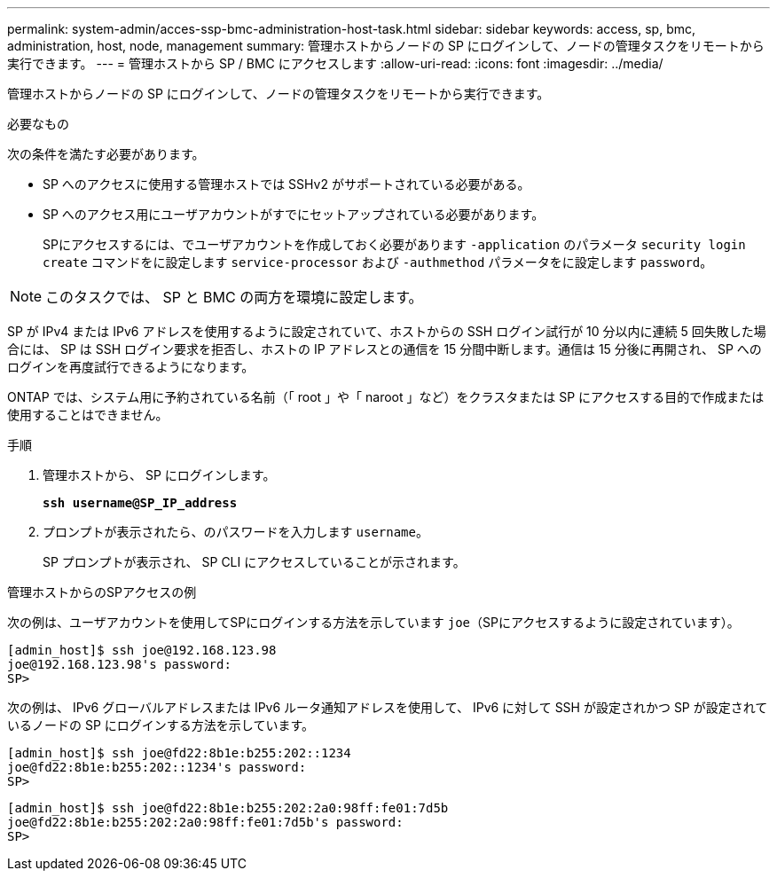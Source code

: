 ---
permalink: system-admin/acces-ssp-bmc-administration-host-task.html 
sidebar: sidebar 
keywords: access, sp, bmc, administration, host, node, management 
summary: 管理ホストからノードの SP にログインして、ノードの管理タスクをリモートから実行できます。 
---
= 管理ホストから SP / BMC にアクセスします
:allow-uri-read: 
:icons: font
:imagesdir: ../media/


[role="lead"]
管理ホストからノードの SP にログインして、ノードの管理タスクをリモートから実行できます。

.必要なもの
次の条件を満たす必要があります。

* SP へのアクセスに使用する管理ホストでは SSHv2 がサポートされている必要がある。
* SP へのアクセス用にユーザアカウントがすでにセットアップされている必要があります。
+
SPにアクセスするには、でユーザアカウントを作成しておく必要があります `-application` のパラメータ `security login create` コマンドをに設定します `service-processor` および `-authmethod` パラメータをに設定します `password`。



[NOTE]
====
このタスクでは、 SP と BMC の両方を環境に設定します。

====
SP が IPv4 または IPv6 アドレスを使用するように設定されていて、ホストからの SSH ログイン試行が 10 分以内に連続 5 回失敗した場合には、 SP は SSH ログイン要求を拒否し、ホストの IP アドレスとの通信を 15 分間中断します。通信は 15 分後に再開され、 SP へのログインを再度試行できるようになります。

ONTAP では、システム用に予約されている名前（「 root 」や「 naroot 」など）をクラスタまたは SP にアクセスする目的で作成または使用することはできません。

.手順
. 管理ホストから、 SP にログインします。
+
`*ssh username@SP_IP_address*`

. プロンプトが表示されたら、のパスワードを入力します `username`。
+
SP プロンプトが表示され、 SP CLI にアクセスしていることが示されます。



.管理ホストからのSPアクセスの例
次の例は、ユーザアカウントを使用してSPにログインする方法を示しています `joe`（SPにアクセスするように設定されています）。

[listing]
----
[admin_host]$ ssh joe@192.168.123.98
joe@192.168.123.98's password:
SP>
----
次の例は、 IPv6 グローバルアドレスまたは IPv6 ルータ通知アドレスを使用して、 IPv6 に対して SSH が設定されかつ SP が設定されているノードの SP にログインする方法を示しています。

[listing]
----
[admin_host]$ ssh joe@fd22:8b1e:b255:202::1234
joe@fd22:8b1e:b255:202::1234's password:
SP>
----
[listing]
----
[admin_host]$ ssh joe@fd22:8b1e:b255:202:2a0:98ff:fe01:7d5b
joe@fd22:8b1e:b255:202:2a0:98ff:fe01:7d5b's password:
SP>
----